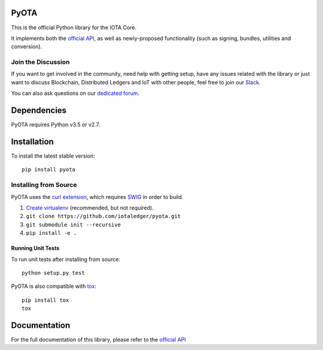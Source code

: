 =====
PyOTA
=====
This is the official Python library for the IOTA Core.

It implements both the `official API`_, as well as newly-proposed functionality
(such as signing, bundles, utilities and conversion).

Join the Discussion
===================
If you want to get involved in the community, need help with getting setup,
have any issues related with the library or just want to discuss Blockchain,
Distributed Ledgers and IoT with other people, feel free to join our `Slack`_.

You can also ask questions on our `dedicated forum`_.

============
Dependencies
============
PyOTA requires Python v3.5 or v2.7.

============
Installation
============
To install the latest stable version::

  pip install pyota

Installing from Source
======================
PyOTA uses the `curl extension`_, which requires `SWIG`_ in order to build.

1. `Create virtualenv`_ (recommended, but not required).
2. ``git clone https://github.com/iotaledger/pyota.git``
3. ``git submodule init --recursive``
4. ``pip install -e .``

Running Unit Tests
------------------
To run unit tests after installing from source::

  python setup.py test

PyOTA is also compatible with `tox`_::

  pip install tox
  tox

=============
Documentation
=============
For the full documentation of this library, please refer to the
`official API`_


.. _Create virtualenv: https://virtualenvwrapper.readthedocs.io/
.. _curl extension: https://github.com/iotaledger/ccurl
.. _dedicated forum: http://forum.iotatoken.com/
.. _official API: https://iota.readme.io/
.. _Slack: http://slack.iotatoken.com/
.. _SWIG: http://www.swig.org/download.html
.. _tox: https://tox.readthedocs.io/
